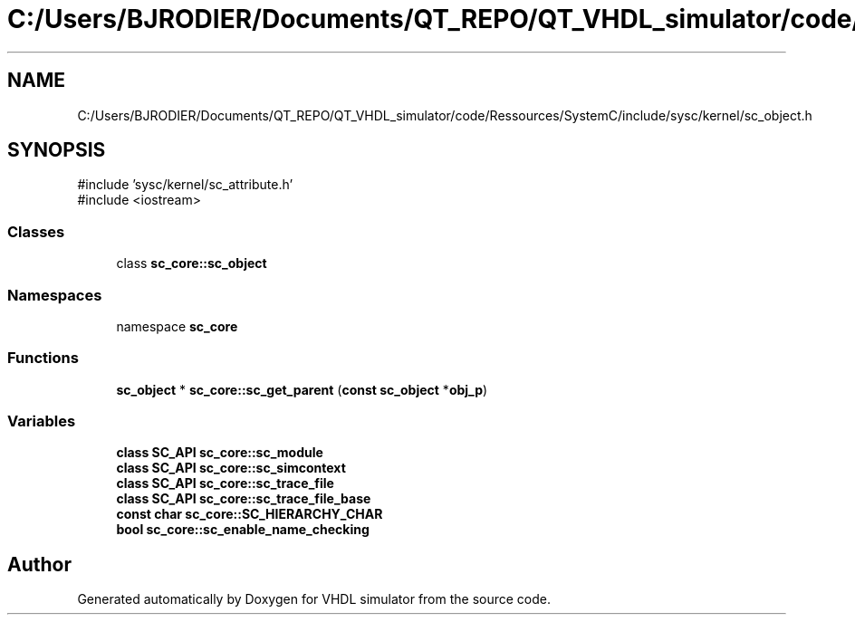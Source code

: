 .TH "C:/Users/BJRODIER/Documents/QT_REPO/QT_VHDL_simulator/code/Ressources/SystemC/include/sysc/kernel/sc_object.h" 3 "VHDL simulator" \" -*- nroff -*-
.ad l
.nh
.SH NAME
C:/Users/BJRODIER/Documents/QT_REPO/QT_VHDL_simulator/code/Ressources/SystemC/include/sysc/kernel/sc_object.h
.SH SYNOPSIS
.br
.PP
\fR#include 'sysc/kernel/sc_attribute\&.h'\fP
.br
\fR#include <iostream>\fP
.br

.SS "Classes"

.in +1c
.ti -1c
.RI "class \fBsc_core::sc_object\fP"
.br
.in -1c
.SS "Namespaces"

.in +1c
.ti -1c
.RI "namespace \fBsc_core\fP"
.br
.in -1c
.SS "Functions"

.in +1c
.ti -1c
.RI "\fBsc_object\fP * \fBsc_core::sc_get_parent\fP (\fBconst\fP \fBsc_object\fP *\fBobj_p\fP)"
.br
.in -1c
.SS "Variables"

.in +1c
.ti -1c
.RI "\fBclass\fP \fBSC_API\fP \fBsc_core::sc_module\fP"
.br
.ti -1c
.RI "\fBclass\fP \fBSC_API\fP \fBsc_core::sc_simcontext\fP"
.br
.ti -1c
.RI "\fBclass\fP \fBSC_API\fP \fBsc_core::sc_trace_file\fP"
.br
.ti -1c
.RI "\fBclass\fP \fBSC_API\fP \fBsc_core::sc_trace_file_base\fP"
.br
.ti -1c
.RI "\fBconst\fP \fBchar\fP \fBsc_core::SC_HIERARCHY_CHAR\fP"
.br
.ti -1c
.RI "\fBbool\fP \fBsc_core::sc_enable_name_checking\fP"
.br
.in -1c
.SH "Author"
.PP 
Generated automatically by Doxygen for VHDL simulator from the source code\&.
